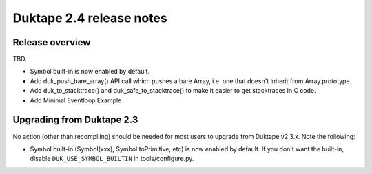 =========================
Duktape 2.4 release notes
=========================

Release overview
================

TBD.

* Symbol built-in is now enabled by default.

* Add duk_push_bare_array() API call which pushes a bare Array, i.e. one
  that doesn't inherit from Array.prototype.

* Add duk_to_stacktrace() and duk_safe_to_stacktrace() to make it easier
  to get stacktraces in C code.

* Add Minimal Eventloop Example

Upgrading from Duktape 2.3
==========================

No action (other than recompiling) should be needed for most users to upgrade
from Duktape v2.3.x.  Note the following:

* Symbol built-in (Symbol(xxx), Symbol.toPrimitive, etc) is now enabled
  by default.  If you don't want the built-in, disable
  ``DUK_USE_SYMBOL_BUILTIN`` in tools/configure.py.
